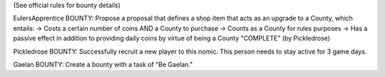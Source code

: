 (See official rules for bounty details)

EulersApprentice BOUNTY: Propose a proposal that defines a shop item that acts as an upgrade to a County, which entails:
-> Costs a certain number of coins AND a County to purchase
-> Counts as a County for rules purposes
-> Has a passive effect in addition to providing daily coins by virtue of being a County
"COMPLETE" (by Pickledrose)

Pickledrose BOUNTY: Successfully recruit a new player to this nomic. This person needs to stay active for 3 game days.

Gaelan BOUNTY: Create a bounty with a task of "Be Gaelan."

